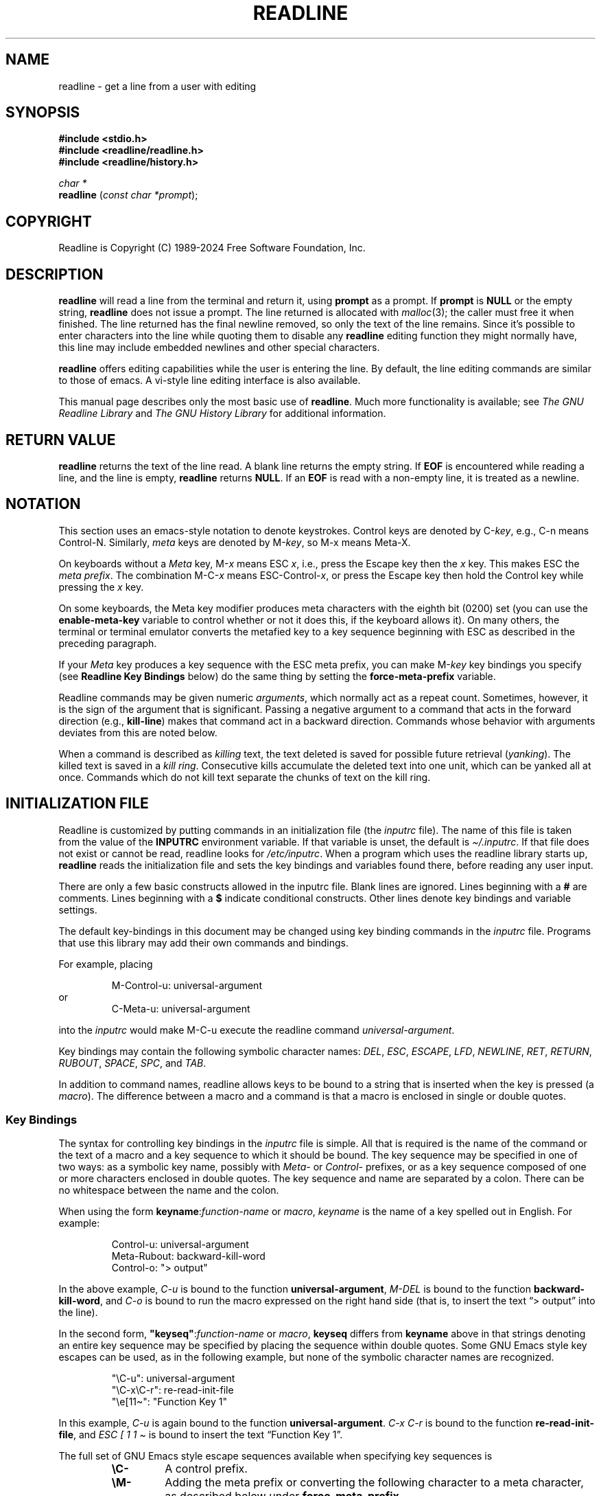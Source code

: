 .\"
.\" MAN PAGE COMMENTS to
.\"
.\"	Chet Ramey
.\"	Information Network Services
.\"	Case Western Reserve University
.\"	chet.ramey@case.edu
.\"
.\"	Last Change: Thu Oct 10 16:33:40 EDT 2024
.\"
.TH READLINE 3 "2024 October 10" "GNU Readline 8.3"
.\"
.ie \n(.g \{\
.ds ' \(aq
.ds " \(dq
.ds ^ \(ha
.ds ~ \(ti
.\}
.el \{\
.ds ' '
.\" not usable in macro arguments on AT&T troff (DWB, Solaris 10)
.ds " ""\" two adjacent quotes and no space before this comment
.ds ^ ^
.ds ~ ~
.\}
.
.\" File Name macro.  This used to be `.PN', for Path Name,
.\" but Sun doesn't seem to like that very much.
.\"
.de FN
\%\fI\|\\$1\|\fP
..
.de Q
.ie \n(.g \(lq\\$1\(rq\\$2
.el \{\
.  if t ``\\$1''\\$2
.  if n "\\$1"\\$2
.\}
..
.SH NAME
readline \- get a line from a user with editing
.SH SYNOPSIS
.LP
.nf
.ft B
#include <stdio.h>
#include <readline/readline.h>
#include <readline/history.h>
.ft
.fi
.LP
.nf
\fIchar *\fP
.br
\fBreadline\fP (\fIconst char *prompt\fP);
.fi
.SH COPYRIGHT
.if n Readline is Copyright (C) 1989\-2024 Free Software Foundation,  Inc.
.if t Readline is Copyright \(co 1989\-2024 Free Software Foundation, Inc.
.SH DESCRIPTION
.LP
.B readline
will read a line from the terminal
and return it, using
.B prompt
as a prompt.
If
.B prompt
is \fBNULL\fP or the empty string, \fBreadline\fP does not issue a prompt.
The line returned is allocated with
.IR malloc (3);
the caller must free it when finished.
The line returned
has the final newline removed, so only the text of the line
remains.
Since it's possible to enter characters into the line while quoting
them to disable any \fBreadline\fP editing function they might normally have,
this line may include embedded newlines and other special characters.
.LP
.B readline
offers editing capabilities while the user is entering the
line.
By default, the line editing commands
are similar to those of emacs.
A vi\-style line editing interface is also available.
.LP
This manual page describes only the most basic use of \fBreadline\fP.
Much more functionality is available; see
\fIThe GNU Readline Library\fP and \fIThe GNU History Library\fP
for additional information.
.SH RETURN VALUE
.LP
.B readline
returns the text of the line read.
A blank line returns the empty string.
If
.B EOF
is encountered while reading a line, and the line is empty,
.B readline
returns
.BR NULL .
If an
.B EOF
is read with a non\-empty line, it is treated as a newline.
.SH NOTATION
.LP
This section uses an emacs-style notation to denote keystrokes.
Control keys are denoted by C\-\fIkey\fP, e.g., C\-n means Control\-N.
Similarly,
.I meta
keys are denoted by M\-\fIkey\fP, so M\-x means Meta\-X.
.PP
On keyboards without a
.I Meta
key, M\-\fIx\fP means ESC \fIx\fP, i.e., press the Escape key
then the
.I x
key.
This makes ESC the \fImeta prefix\fP.
The combination M\-C\-\fIx\fP means ESC\-Control\-\fIx\fP,
or press the Escape key
then hold the Control key while pressing the
.I x
key.
.PP
On some keyboards, the Meta key modifier produces meta characters with
the eighth bit (0200) set (you can use the \fBenable\-meta\-key\fP variable
to control whether or not it does this, if the keyboard allows it).
On many others, the terminal or terminal emulator converts the metafied
key to a key sequence beginning with ESC as described in the
preceding paragraph.
.PP
If your \fIMeta\fP key produces a key sequence with the ESC meta prefix,
you can make M-\fIkey\fP key bindings you specify (see
.B "Readline Key Bindings"
below) do the same thing by setting the \fBforce\-meta\-prefix\fP variable.
.PP
Readline commands may be given numeric
.IR arguments ,
which normally act as a repeat count.
Sometimes, however, it is the sign of the argument that is significant.
Passing a negative argument
to a command that acts in the forward direction (e.g., \fBkill\-line\fP)
makes that command act in a backward direction.
Commands whose behavior with arguments deviates from this are noted
below.
.PP
When a command is described as \fIkilling\fP text, the text
deleted is saved for possible future retrieval
(\fIyanking\fP).
The killed text is saved in a \fIkill ring\fP.
Consecutive kills accumulate the deleted text 
into one unit, which can be yanked all at once.
Commands which do not kill text separate the chunks of text
on the kill ring.
.SH INITIALIZATION FILE
.LP
Readline is customized by putting commands in an initialization
file (the \fIinputrc\fP file).
The name of this file is taken from the value of the
.B INPUTRC
environment variable.
If that variable is unset, the default is
.IR \*~/.inputrc .
If that file  does not exist or cannot be read, readline looks for
.IR /etc/inputrc .
When a program which uses the readline library starts up,
\fBreadline\fP reads the initialization file
and sets the key bindings and variables found there,
before reading any user input.
.PP
There are only a few basic constructs allowed in the inputrc file.
Blank lines are ignored.
Lines beginning with a \fB#\fP are comments.
Lines beginning with a \fB$\fP indicate conditional constructs.
Other lines denote key bindings and variable settings.
.PP
The default key-bindings in this document
may be changed using key binding commands in the
.I inputrc
file.
Programs that use this library
may add their own commands and bindings.
.PP
For example, placing
.RS
.PP
M\-Control\-u: universal\-argument
.RE
or
.RS
C\-Meta\-u: universal\-argument
.RE
.LP
into the
.I inputrc
would make M\-C\-u execute the readline command
.IR universal\-argument .
.PP
Key bindings may contain the following symbolic character names:
.IR DEL ,
.IR ESC ,
.IR ESCAPE ,
.IR LFD ,
.IR NEWLINE ,
.IR RET ,
.IR RETURN ,
.IR RUBOUT ,
.IR SPACE ,
.IR SPC ,
and
.IR TAB .
.PP
In addition to command names, readline allows keys to be bound
to a string that is inserted when the key is pressed (a \fImacro\fP).
The difference between a macro and a command is that a macro is
enclosed in single or double quotes.
.SS Key Bindings
The syntax for controlling key bindings in the
.I inputrc
file is simple.
All that is required is the name of the command or the text of a macro
and a key sequence to which it should be bound.
The key sequence may be specified in one of two ways:
as a symbolic key name,
possibly with \fIMeta\-\fP or \fIControl\-\fP prefixes,
or as a key sequence composed of one or more characters
enclosed in double quotes.
The key sequence and name are separated by a colon.
There can be no whitespace between the name and the colon.
.PP
When using the form \fBkeyname\fP:\^\fIfunction\-name\fP or \fImacro\fP,
.I keyname
is the name of a key spelled out in English.  For example:
.PP
.RS
.EX
.nf
Control-u: universal\-argument
Meta-Rubout: backward\-kill\-word
Control-o: \*"> output\*"
.fi
.EE
.RE
.LP
In the above example,
.I C\-u
is bound to the function
.BR universal\-argument ,
.I M\-DEL
is bound to the function
.BR backward\-kill\-word ,
and
.I C\-o
is bound to run the macro
expressed on the right hand side (that is, to insert the text
.Q "> output"
into the line).
.PP
In the second form,
\fB\*"keyseq\*"\fP:\^\fIfunction\-name\fP or \fImacro\fP,
.B keyseq
differs from
.B keyname
above in that strings denoting
an entire key sequence may be specified by placing the sequence
within double quotes.
Some GNU Emacs style key escapes can be
used, as in the following example, but none of
the symbolic character names are recognized.
.PP
.RS
.EX
.nf
\*"\eC\-u\*": universal\-argument
\*"\eC\-x\eC\-r\*": re\-read\-init\-file
\*"\ee[11\*~\*": \*"Function Key 1\*"
.fi
.EE
.RE
.PP
In this example,
.I C\-u
is again bound to the function
.BR universal\-argument .
.I "C\-x C\-r"
is bound to the function
.BR re\-read\-init\-file ,
and
.I "ESC [ 1 1 \*~"
is bound to insert the text
.Q "Function Key 1" .
.PP
The full set of GNU Emacs style escape sequences available when specifying
key sequences is
.RS
.PD 0
.TP
.B \eC\-
A control prefix.
.TP
.B \eM\-
Adding the meta prefix or converting the following character to a meta
character, as described below under \fBforce-meta-prefix\fP.
.TP
.B \ee
An escape character.
.TP
.B \e\e
Backslash.
.TP
.B \e\*"
Literal \*", a double quote.
.TP
.B \e\*'
Literal \*', a single quote.
.RE
.PD
.PP
In addition to the GNU Emacs style escape sequences, a second
set of backslash escapes is available:
.RS
.PD 0
.TP
.B \ea
alert (bell)
.TP
.B \eb
backspace
.TP
.B \ed
delete
.TP
.B \ef
form feed
.TP
.B \en
newline
.TP
.B \er
carriage return
.TP
.B \et
horizontal tab
.TP
.B \ev
vertical tab
.TP
.B \e\fInnn\fP
The eight-bit character whose value is the octal value \fInnn\fP
(one to three digits).
.TP
.B \ex\fIHH\fP
The eight-bit character whose value is the hexadecimal value \fIHH\fP
(one or two hex digits).
.RE
.PD
.PP
When entering the text of a macro, single or double quotes must
be used to indicate a macro definition.
Unquoted text is assumed to be a function name.
Tthe backslash escapes described above are expanded
in the macro body.
Backslash will quote any other character in the macro text,
including \*" and \*'.
.PP
.B Bash
will display or modify the current readline key bindings with the
.B bind
builtin command.
The
.B \-o emacs
or
.B \-o vi
options to the
.B set
builtin
will change the editing mode during interactive use.
Other programs using this library provide similar mechanisms.
A user may always edit the
.I inputrc
file and have readline re-read it if a program does not provide
any other means to incorporate new bindings.
.SS Variables
Readline has variables that can be used to further customize its
behavior.
A variable may be set in the
.I inputrc
file with a statement of the form
.RS
.PP
\fBset\fP \fIvariable\-name\fP \fIvalue\fP
.RE
.PP
Except where noted, readline variables can take the values
.B On
or
.B Off
(without regard to case).
Unrecognized variable names are ignored.
When readline reads a variable value, empty or null values,
.Q "on"
(case-insensitive), and
.Q 1
are equivalent to \fBOn\fP.
All other values are equivalent to
\fBOff\fP.
.PP
The variables and their default values are:
.PP
.PD 0
.TP
.B active\-region\-start\-color
A string variable that controls the text color and background when displaying
the text in the active region (see the description of
\fBenable\-active\-region\fP below).
This string must not take up any physical character positions on the display,
so it should consist only of terminal escape sequences.
It is output to the terminal before displaying the text in the active region.
This variable is reset to the default value whenever the terminal type changes.
The default value is the string that puts the terminal in standout mode,
as obtained from the terminal's terminfo description.
A sample value might be
.Q \ee[01;33m .
.TP
.B active\-region\-end\-color
A string variable that
.Q undoes
the effects of \fBactive\-region\-start\-color\fP
and restores
.Q normal
terminal display appearance after displaying text in the active region.
This string must not take up any physical character positions on the display,
so it should consist only of terminal escape sequences.
It is output to the terminal after displaying the text in the active region.
This variable is reset to the default value whenever the terminal type changes.
The default value is the string that restores the terminal from standout mode,
as obtained from the terminal's terminfo description.
A sample value might be
.Q \ee[0m .
.TP
.B bell\-style (audible)
Controls what happens when readline wants to ring the terminal bell.
If set to \fBnone\fP, readline never rings the bell.
If set to \fBvisible\fP, readline uses a visible bell if one is available.
If set to \fBaudible\fP, readline attempts to ring the terminal's bell.
.TP
.B bind\-tty\-special\-chars (On)
If set to \fBOn\fP, readline attempts to bind
the control characters that are treated specially by the kernel's
terminal driver to their readline equivalents.
These override the default readline bindings described here.
Type
.Q "stty \-a"
at a \fBbash\fP prompt to see your current terminal settings,
including the special control characters (usually \fBcchars\fP).
.TP
.B blink\-matching\-paren (Off)
If set to \fBOn\fP, readline attempts to briefly move the cursor to an
opening parenthesis when a closing parenthesis is inserted.
.TP
.B colored\-completion\-prefix (Off)
If set to \fBOn\fP, when listing completions, readline displays the
common prefix of the set of possible completions using a different color.
The color definitions are taken from the value of the \fBLS_COLORS\fP
environment variable.
If there is a color definition in \fB$LS_COLORS\fP for the custom suffix
.Q readline-colored-completion-prefix ,
readline uses this color for
the common prefix instead of its default.
.TP
.B colored\-stats (Off)
If set to \fBOn\fP, readline displays possible completions using different
colors to indicate their file type.
The color definitions are taken from the value of the \fBLS_COLORS\fP
environment variable.
.\" Tucking multiple macro calls into a paragraph tag requires some
.\" finesse.  We require `\c`, and while the single-font macros don't
.\" honor input trap continuation, the font alternation macros do.
.TP
.BR comment\-begin\ ( \c
.Q \fB#\fP \fB)\fP
The string that the readline
.B insert\-comment
command inserts.
This command is bound to
.B M\-#
in emacs mode and to
.B #
in vi command mode.
.TP
.B completion\-display\-width (\-1)
The number of screen columns used to display possible matches
when performing completion.
The value is ignored if it is less than 0 or greater than the terminal
screen width.
A value of 0 will cause matches to be displayed one per line.
The default value is \-1.
.TP
.B completion\-ignore\-case (Off)
If set to \fBOn\fP, readline performs filename matching and completion
in a case\-insensitive fashion.
.TP
.B completion\-map\-case (Off)
If set to \fBOn\fP, and \fBcompletion\-ignore\-case\fP is enabled, readline
treats hyphens (\fI\-\fP) and underscores (\fI_\fP) as equivalent when
performing case\-insensitive filename matching and completion.
.TP
.B completion\-prefix\-display\-length (0)
The maximum
length in characters of the common prefix of a list of possible
completions that is displayed without modification.
When set to a value greater than zero, readline
replaces common prefixes longer than this value
with an ellipsis when displaying possible completions.
.TP
.B completion\-query\-items (100)
This determines when the user is queried about viewing
the number of possible completions
generated by the \fBpossible\-completions\fP command.
It may be set to any integer value greater than or equal to zero.
If the number of possible completions is greater than
or equal to the value of this variable,
readline will ask whether or not the user wishes to view them;
otherwise readline simply lists them on the terminal.
A zero value means readline should never ask; negative values are
treated as zero.
.TP
.B convert\-meta (On)
If set to \fBOn\fP, readline will convert characters it reads
that have the eighth bit set to an ASCII key sequence by
clearing the eighth bit and prefixing it with an escape character
(converting the character to have the \fImeta prefix\fP).
The default is \fIOn\fP, but readline will set it to \fIOff\fP
if the locale contains
characters whose encodings may include bytes with the eighth bit set.
This variable is dependent on the \fBLC_CTYPE\fP locale category, and
may change if the locale changes.
This variable also affects key bindings; see the description of
\fBforce\-meta\-prefix\fP below.
.TP
.B disable\-completion (Off)
If set to \fBOn\fP, readline will inhibit word completion.
Completion characters will be inserted into the line as if they
had been mapped to \fBself-insert\fP.
.TP
.B echo\-control\-characters (On)
When set to \fBOn\fP, on operating systems that indicate they support it,
readline echoes a character corresponding to a signal generated from the
keyboard.
.TP
.B editing\-mode (emacs)
Controls whether readline uses a set of key bindings similar
to \fIEmacs\fP or \fIvi\fP.
.B editing\-mode
can be set to either
.B emacs
or
.BR vi .
.TP
.B emacs\-mode\-string (@)
If the \fIshow\-mode\-in\-prompt\fP variable is enabled,
this string is displayed immediately before the last line of the
primary prompt when emacs editing mode is active.
The value is expanded like a
key binding, so the standard set of meta- and control- prefixes and
backslash escape sequences is available.
The \e1 and \e2 escapes begin and end sequences of
non-printing characters, which can be used to embed a terminal control
sequence into the mode string.
.TP
.B enable\-active\-region (On)
The \fIpoint\fP is the current cursor position, and \fImark\fP refers
to a saved cursor position.
The text between the point and mark is referred to as the \fIregion\fP.
When this variable is set to \fIOn\fP, readline allows certain commands
to designate the region as \fIactive\fP.
When the region is active, readline highlights the text in the region using
the value of the \fBactive\-region\-start\-color\fP, which defaults to the
string that enables the terminal's standout mode.
The active region shows the text inserted by bracketed-paste and any
matching text found by incremental and non-incremental history searches.
.TP
.B enable\-bracketed\-paste (On)
When set to \fBOn\fP, readline configures the terminal to insert each
paste into the editing buffer as a single string of characters, instead
of treating each character as if it had been read from the keyboard.
This is called \fIbracketed\-paste mode\fP;
it prevents readline from executing any editing commands bound to key
sequences appearing in the pasted text.
.TP
.B enable\-keypad (Off)
When set to \fBOn\fP, readline will try to enable the application
keypad when it is called.
Some systems need this to enable the arrow keys.
.TP
.B enable\-meta\-key (On)
When set to \fBOn\fP, readline will try to enable any meta modifier
key the terminal claims to support.
On many terminals, the Meta key is used to send eight-bit characters;
this variable checks for the terminal capability that indicates the
terminal can enable and disable a mode that sets the eighth bit of a
character (0200) if the Meta key is held down when the character is
typed (a meta character).
.TP
.B expand\-tilde (Off)
If set to \fBOn\fP, readline performs tilde expansion when it
attempts word completion.
.TP
.B force\-meta\-prefix (Off)
If set to \fBOn\fP, readline modifies its behavior when binding key
sequences containing \eM- or Meta-
(see \fBKey Bindings\fP above) by converting a key sequence of the form
\eM\-\fIC\fP or Meta\-\fIC\fP to the two-character sequence
\fBESC\fP\fIC\fP (adding the \fImeta prefix\fP).
If
.B force\-meta\-prefix
is set to \fBOff\fP (the default),
readline uses the value of the
.B convert\-meta
variable to determine whether to perform this conversion:
if \fBconvert\-meta\fP is \fBOn\fP,
readline performs the conversion described above;
if it is \fBOff\fP, readline converts \fIC\fP to a meta character by
setting the eighth bit (0200).
.TP
.B history\-preserve\-point (Off)
If set to \fBOn\fP, the history code attempts to place point at the
same location on each history line retrieved with \fBprevious-history\fP
or \fBnext-history\fP.
.TP
.B history\-size (unset)
Set the maximum number of history entries saved in the history list.
If set to zero, any existing history entries are deleted and no new entries
are saved.
If set to a value less than zero, the number of history entries is not
limited.
By default, the number of history entries is not limited.
Setting \fIhistory\-size\fP to a non-numeric value will set
the maximum number of history entries to 500.
.TP
.B horizontal\-scroll\-mode (Off)
Setting this variable to \fBOn\fP makes readline use a single line
for display, scrolling the input horizontally on a single screen line
when it becomes longer than the screen width rather than wrapping to
a new line.
This setting is automatically enabled for terminals of height 1.
.TP
.B input\-meta (Off)
If set to \fBOn\fP, readline will enable eight-bit input (that is, it
will not clear the eighth bit in the characters it reads),
regardless of what the terminal claims it can support.
The default is \fIOff\fP, but readline will set it to \fIOn\fP
if the locale contains characters whose encodings may include bytes
with the eighth bit set.
This variable is dependent on the \fBLC_CTYPE\fP locale category, and
its value may change if the locale changes.
The name \fBmeta\-flag\fP is a synonym for \fBinput\-meta\fP.
.TP
.BR isearch\-terminators\ ( \c
.Q \fBC\-[C\-J\fP \fB)\fP
The string of characters that should terminate an incremental
search without subsequently executing the character as a command.
If this variable has not been given a value, the characters
\fIESC\fP and \fIC\-J\fP will terminate an incremental search.
.TP
.B keymap (emacs)
Set the current readline keymap.
The set of valid keymap names is
\fIemacs, emacs\-standard, emacs\-meta, emacs\-ctlx, vi,
vi\-command\fP, and
.IR vi\-insert .
\fIvi\fP is equivalent to \fIvi\-command\fP;
\fIemacs\fP is equivalent to \fIemacs\-standard\fP.
The default value is \fIemacs\fP;
the value of
.B editing\-mode
also affects the default keymap.
.TP
.B keyseq\-timeout (500)
Specifies the duration \fIreadline\fP will wait for a character when
reading an ambiguous key sequence
(one that can form a complete key sequence using the input read so far,
or can take additional input to complete a longer key sequence).
If readline does not receive any input within the timeout, it will use the
shorter but complete key sequence.
The value is specified in milliseconds, so a value of 1000 means that
readline will wait one second for additional input.
If this variable is set to a value less than or equal to zero, or to a
non-numeric value, readline will wait until another key is pressed to
decide which key sequence to complete.
.TP
.B mark\-directories (On)
If set to \fBOn\fP, completed directory names have a slash appended.
.TP
.B mark\-modified\-lines (Off)
If set to \fBOn\fP, readline displays history lines that have been modified
with a preceding asterisk (\fB*\fP).
.TP
.B mark\-symlinked\-directories (Off)
If set to \fBOn\fP, completed names which are symbolic links to directories
have a slash appended, subject to the value of \fBmark\-directories\fP.
.TP
.B match\-hidden\-files (On)
This variable, when set to \fBOn\fP, forces readline to match files whose
names begin with a
.Q .
(hidden files) when performing filename completion.
If set to \fBOff\fP, the user must include the leading
.Q . 
in the filename to be completed.
.TP
.B menu\-complete\-display\-prefix (Off)
If set to \fBOn\fP, menu completion displays the common prefix of the
list of possible completions (which may be empty) before cycling through
the list.
.TP
.B output\-meta (Off)
If set to \fBOn\fP, readline will display characters with the
eighth bit set directly rather than as a meta-prefixed escape
sequence.
The default is \fIOff\fP, but readline will set it to \fIOn\fP
if the locale contains characters whose encodings may include
bytes with the eighth bit set.
This variable is dependent on the \fBLC_CTYPE\fP locale category, and
its value may change if the locale changes.
.TP
.B page\-completions (On)
If set to \fBOn\fP, readline uses an internal \fImore\fP-like pager
to display a screenful of possible completions at a time.
.TP
.B prefer\-visible\-bell
See \fBbell\-style\fP.
.TP
.B print\-completions\-horizontally (Off)
If set to \fBOn\fP, readline will display completions with matches
sorted horizontally in alphabetical order, rather than down the screen.
.TP
.B revert\-all\-at\-newline (Off)
If set to \fBOn\fP, readline will undo all changes to history lines
before returning when executing \fBaccept\-line\fP.
By default,
history lines may be modified and retain individual undo lists across
calls to \fBreadline()\fP.
.TP
.B search\-ignore\-case (Off)
If set to \fBOn\fP, readline performs incremental and non-incremental
history list searches in a case\-insensitive fashion.
.TP
.B show\-all\-if\-ambiguous (Off)
This alters the default behavior of the completion functions.
If set to
.BR On ,
words which have more than one possible completion cause the
matches to be listed immediately instead of ringing the bell.
.TP
.B show\-all\-if\-unmodified (Off)
This alters the default behavior of the completion functions in
a fashion similar to \fBshow\-all\-if\-ambiguous\fP.
If set to
.BR On ,
words which have more than one possible completion without any
possible partial completion (the possible completions don't share
a common prefix) cause the matches to be listed immediately instead
of ringing the bell.
.TP
.B show\-mode\-in\-prompt (Off)
If set to \fBOn\fP, add a string to the beginning of the prompt
indicating the editing mode: emacs, vi command, or vi insertion.
The mode strings are user-settable (e.g., \fIemacs\-mode\-string\fP).
.TP
.B skip\-completed\-text (Off)
If set to \fBOn\fP, this alters the default completion behavior when
inserting a single match into the line.
It's only active when performing completion in the middle of a word.
If enabled, readline does not insert characters from the completion
that match characters after point in the word being completed,
so portions of the word following the cursor are not duplicated.
.TP
.B vi\-cmd\-mode\-string ((cmd))
If the \fIshow\-mode\-in\-prompt\fP variable is enabled,
this string is displayed immediately before the last line of the primary
prompt when vi editing mode is active and in command mode.
The value is expanded like a key binding, so the standard set of
meta- and control- prefixes and backslash escape sequences is available.
The \e1 and \e2 escapes begin and end sequences of
non-printing characters, which can be used to embed a terminal control
sequence into the mode string.
.TP
.B vi\-ins\-mode\-string ((ins))
If the \fIshow\-mode\-in\-prompt\fP variable is enabled,
this string is displayed immediately before the last line of the primary
prompt when vi editing mode is active and in insertion mode.
The value is expanded like a key binding, so the standard set of
meta- and control- prefixes and backslash escape sequences is available.
The \e1 and \e2 escapes begin and end sequences of
non-printing characters, which can be used to embed a terminal control
sequence into the mode string.
.TP
.B visible\-stats (Off)
If set to \fBOn\fP, a character denoting a file's type as reported
by \fIstat\fP(2) is appended to the filename when listing possible
completions.
.PD
.SS Conditional Constructs
Readline implements a facility similar in spirit to the conditional
compilation features of the C preprocessor which allows key
bindings and variable settings to be performed as the result
of tests.
There are four parser directives available.
.TP
.B $if
The
.B $if
construct allows bindings to be made based on the
editing mode, the terminal being used, or the application using
readline.
The text of the test, after any comparison operator,
extends to the end of the line;
unless otherwise noted, no characters are required to isolate it.
.RS
.TP
.B mode
The \fBmode=\fP form of the \fB$if\fP directive is used to test
whether readline is in emacs or vi mode.
This may be used in conjunction
with the \fBset keymap\fP command, for instance, to set bindings in
the \fIemacs\-standard\fP and \fIemacs\-ctlx\fP keymaps only if
readline is starting out in emacs mode.
.TP
.B term
The \fBterm=\fP form may be used to include terminal-specific
key bindings, perhaps to bind the key sequences output by the
terminal's function keys.
The word on the right side of the
.B =
is tested against both the full name of the terminal and the portion
of the terminal name before the first \fB\-\fP.
This allows
.I xterm
to match both
.I xterm
and
.IR xterm\-256color ,
for instance.
.TP
.B version
The \fBversion\fP test may be used to perform comparisons against
specific readline versions.
The \fBversion\fP expands to the current readline version.
The set of comparison operators includes
.BR = ,
(and
.BR == ),
.BR != ,
.BR <= ,
.BR >= ,
.BR < ,
and
.BR > .
The version number supplied on the right side of the operator consists
of a major version number, an optional decimal point, and an optional
minor version (e.g., \fB7.1\fP).
If the minor version is omitted, it
defaults to \fB0\fP.
The operator may be separated from the string \fBversion\fP
and from the version number argument by whitespace.
.TP
.I application
The \fIapplication\fP construct is used to include
application-specific settings.
Each program using the readline
library sets the \fIapplication name\fP, and an initialization
file can test for a particular value.
This could be used to bind key sequences to functions useful for
a specific program.
For instance, the following command adds a
key sequence that quotes the current or previous word in \fBbash\fP:
.PP
.RS
.EX
.nf
\fB$if\fP Bash
# Quote the current or previous word
\*"\eC-xq\*": \*"\eeb\e\*"\eef\e\*"\*"
\fB$endif\fP
.fi
.EE
.RE
.TP
.I variable
The \fIvariable\fP construct provides simple equality tests for readline
variables and values.
The permitted comparison operators are \fI=\fP, \fI==\fP, and \fI!=\fP.
The variable name must be separated from the comparison operator by
whitespace; the operator may be separated from the value on the right hand
side by whitespace.
String and boolean variables may be tested.
Boolean variables must be
tested against the values \fIon\fP and \fIoff\fP.
.RE
.TP
.B $else
Commands in this branch of the \fB$if\fP directive are executed if
the test fails.
.TP
.B $endif
This command, as seen in the previous example, terminates an
\fB$if\fP command.
.TP
.B $include
This directive takes a single filename as an argument and reads commands
and key bindings from that file.
For example, the following directive would read \fI/etc/inputrc\fP:
.PP
.RS
.nf
\fB$include\fP \^ \fI/etc/inputrc\fP
.fi
.RE
.SH SEARCHING
Readline provides commands for searching through the command history
for lines containing a specified string.
There are two search modes:
.I incremental
and
.IR non-incremental .
.PP
Incremental searches begin before the user has finished typing the
search string.
As each character of the search string is typed, readline displays
the next entry from the history matching the string typed so far.
An incremental search requires only as many characters as needed to
find the desired history entry.
When using emacs editing mode, type \fBC\-r\fP to
search backward in the history for a particular string.
Typing \fBC\-s\fP searches forward through the history.
The characters present in the value of the \fBisearch-terminators\fP
variable are used to terminate an incremental search.
If that variable has not been assigned a value,
\fIESC\fP and \fIC\-J\fP will terminate an incremental search.
\fIC\-g\fP will abort an incremental search and restore the original line.
When the search is terminated, the history entry containing the
search string becomes the current line.
.PP
To find other matching entries in the history list, type \fBC\-r\fP or
\fBC\-s\fP as appropriate.
This will search backward or forward in the history for the next
entry matching the search string typed so far.
Any other key sequence bound to a readline command will terminate
the search and execute that command.
For instance, a newline will terminate the search and accept
the line, thereby executing the command from the history list.
A movement command will terminate the search, make the last line found
the current line, and begin editing.
.PP
Readline remembers the last incremental search string.
If two \fBC\-r\fPs are typed without any intervening characters defining
a new search string, readline uses any remembered search string.
.PP
Non-incremental searches read the entire search string before starting
to search for matching history entries.
The search string may be
typed by the user or be part of the contents of the current line.
.SH EDITING COMMANDS
The following is a list of the names of the commands and the default
key sequences to which they are bound.
Command names without an accompanying key sequence are unbound by default.
.PP
In the following descriptions, \fIpoint\fP refers to the current cursor
position, and \fImark\fP refers to a cursor position saved by the
\fBset\-mark\fP command.
The text between the point and mark is referred to as the \fIregion\fP.
Readline has the concept of an \fIactive region\fP:
when the region is active, readline redisplay uses the
value of the \fBactive\-region\-start\-color variable
to denote the region.
Several commands set the region to active; those are noted below.
.SS Commands for Moving
.PD 0
.TP
.B beginning\-of\-line (C\-a)
Move to the start of the current line.
This may also be bound to the Home key on some keyboards.
.TP
.B end\-of\-line (C\-e)
Move to the end of the line.
This may also be bound to the End key on some keyboards.
.TP
.B forward\-char (C\-f)
Move forward a character.
.TP
.B backward\-char (C\-b)
Move back a character.
.TP
.B forward\-word (M\-f)
Move forward to the end of the next word.
Words are composed of alphanumeric characters (letters and digits).
.TP
.B backward\-word (M\-b)
Move back to the start of the current or previous word.
Words are composed of alphanumeric characters (letters and digits).
.TP
.B previous\-screen\-line
Attempt to move point to the same physical screen column on the previous
physical screen line.
This will not have the desired effect if the current
readline line does not take up more than one physical line or if point is not
greater than the length of the prompt plus the screen width.
.TP
.B next\-screen\-line
Attempt to move point to the same physical screen column on the next
physical screen line.
This will not have the desired effect if the current
readline line does not take up more than one physical line or if the length
of the current readline line is not greater than the length of the prompt
plus the screen width.
.TP
.B clear\-display (M\-C\-l)
Clear the screen and, if possible, the terminal's scrollback buffer,
then redraw the current line,
leaving the current line at the top of the screen.
.TP
.B clear\-screen (C\-l)
Clear the screen,
then redraw the current line,
leaving the current line at the top of the screen.
With an argument, refresh the current line without clearing the
screen.
.TP
.B redraw\-current\-line
Refresh the current line.
.PD
.SS Commands for Manipulating the History
.PD 0
.TP
.B accept\-line (Newline, Return)
Accept the line regardless of where the cursor is.
If this line is non-empty,
it may be added to the history list for future recall with
\fBadd_history()\fP.
If the line is a modified history line,
restore the history line to its original state.
.TP
.B previous\-history (C\-p)
Fetch the previous command from the history list, moving back in
the list.
.TP
.B next\-history (C\-n)
Fetch the next command from the history list, moving forward in the
list.
.TP
.B beginning\-of\-history (M\-<)
Move to the first line in the history.
.TP
.B end\-of\-history (M\->)
Move to the end of the input history, i.e., the line currently being
entered.
.TP
.B operate\-and\-get\-next (C\-o)
Accept the current line for return to the calling application as if a
newline had been entered,
and fetch the next line relative to the current line from the history
for editing.
A numeric argument, if supplied, specifies the history entry to use instead
of the current line.
.TP
.B
fetch\-history
With a numeric argument, fetch that entry from the history list
and make it the current line.
Without an argument, move back to the first entry in the history list.
.TP
.B reverse\-search\-history (C\-r)
Search backward starting at the current line and moving
.Q up
through the history as necessary.
This is an incremental search.
This command sets the region to the matched text and activates the region.
.TP
.B forward\-search\-history (C\-s)
Search forward starting at the current line and moving
.Q down
through the history as necessary.
This is an incremental search.
This command sets the region to the matched text and activates the region.
.TP
.B non\-incremental\-reverse\-search\-history (M\-p)
Search backward through the history starting at the current line
using a non-incremental search for a string supplied by the user.
The search string may match anywhere in a history line.
.TP
.B non\-incremental\-forward\-search\-history (M\-n)
Search forward through the history using a non-incremental search
for a string supplied by the user.
The search string may match anywhere in a history line.
.TP
.B history\-search\-backward
Search backward through the history for the string of characters
between the start of the current line and the point.
The search string must match at the beginning of a history line.
This is a non-incremental search.
This may be bound to the Page Up key on some keyboards.
.TP
.B history\-search\-forward
Search forward through the history for the string of characters
between the start of the current line and the point.
The search string must match at the beginning of a history line.
This is a non-incremental search.
This may be bound to the Page Down key on some keyboards.
.TP
.B history\-substring\-search\-backward
Search backward through the history for the string of characters
between the start of the current line and the point.
The search string may match anywhere in a history line.
This is a non-incremental search.
.TP
.B history\-substring\-search\-forward
Search forward through the history for the string of characters
between the start of the current line and the point.
The search string may match anywhere in a history line.
This is a non-incremental search.
.TP
.B yank\-nth\-arg (M\-C\-y)
Insert the first argument to the previous command (usually
the second word on the previous line) at point.
With an argument
.IR n ,
insert the \fIn\fPth word from the previous command (the words
in the previous command begin with word 0).
A negative argument inserts the \fIn\fPth word from the end of
the previous command.
Once the argument \fIn\fP is computed,
this uses the history expansion facilities to extract the
\fIn\fPth word, as if the
.Q !\fIn\fP
history expansion had been specified.
.TP
.B
yank\-last\-arg (M\-.\^, M\-_\^)
Insert the last argument to the previous command (the last word of
the previous history entry).
With a numeric argument, behave exactly like \fByank\-nth\-arg\fP.
Successive calls to \fByank\-last\-arg\fP move back through the history
list, inserting the last word (or the word specified by the argument to
the first call) of each line in turn.
Any numeric argument supplied to these successive calls determines
the direction to move through the history.
A negative argument switches the direction through the history
(back or forward).
This uses the history expansion facilities to extract the
last word, as if the
.Q !$
history expansion had been specified.
.PD
.SS Commands for Changing Text
.PD 0
.TP
.B \fIend\-of\-file\fP (usually C\-d)
The character indicating end-of-file as set, for example, by
.IR stty (1).
If this character is read when there are no characters
on the line, and point is at the beginning of the line, readline
interprets it as the end of input and returns
.SM
.BR EOF .
.TP
.B delete\-char (C\-d)
Delete the character at point.
If this function is bound to the
same character as the tty \fBEOF\fP character, as \fBC\-d\fP
commonly is, see above for the effects.
.TP
.B backward\-delete\-char (Rubout)
Delete the character behind the cursor.
When given a numeric argument,
save the deleted text on the kill ring.
.TP
.B forward\-backward\-delete\-char
Delete the character under the cursor, unless the cursor is at the
end of the line, in which case the character behind the cursor is
deleted.
.TP
.B quoted\-insert (C\-q, C\-v)
Add the next character typed to the line verbatim.
This is how to insert characters like \fBC\-q\fP, for example.
.TP
.B tab\-insert (M-TAB)
Insert a tab character.
.TP
.B "self\-insert (a, b, A, 1, !, \fR.\|.\|.\fP)"
Insert the character typed.
.TP
.B bracketed\-paste\-begin
This function is intended to be bound to the
.Q "bracketed paste"
escape
sequence sent by some terminals, and such a binding is assigned by default.
It allows readline to insert the pasted text as a single unit without treating
each character as if it had been read from the keyboard.
The pasted characters
are inserted as if each one was bound to \fBself\-insert\fP instead of
executing any editing commands.
.IP
Bracketed paste sets the region to the inserted text and activates the region.
.TP
.B transpose\-chars (C\-t)
Drag the character before point forward over the character at point,
moving point forward as well.
If point is at the end of the line, then this transposes
the two characters before point.
Negative arguments have no effect.
.TP
.B transpose\-words (M\-t)
Drag the word before point past the word after point,
moving point over that word as well.
If point is at the end of the line, this transposes
the last two words on the line.
.TP
.B upcase\-word (M\-u)
Uppercase the current (or following) word.
With a negative argument,
uppercase the previous word, but do not move point.
.TP
.B downcase\-word (M\-l)
Lowercase the current (or following) word.
With a negative argument,
lowercase the previous word, but do not move point.
.TP
.B capitalize\-word (M\-c)
Capitalize the current (or following) word.
With a negative argument,
capitalize the previous word, but do not move point.
.TP
.B overwrite\-mode
Toggle overwrite mode.
With an explicit positive numeric argument, switches to overwrite mode.
With an explicit non-positive numeric argument, switches to insert mode.
This command affects only \fBemacs\fP mode;
\fBvi\fP mode does overwrite differently.
Each call to \fIreadline()\fP starts in insert mode.
.IP
In overwrite mode, characters bound to \fBself\-insert\fP replace
the text at point rather than pushing the text to the right.
Characters bound to \fBbackward\-delete\-char\fP replace the character
before point with a space.
By default, this command is unbound,
but may be bound to the Insert key on some keyboards.
.PD
.SS Killing and Yanking
.PD 0
.TP
.B kill\-line (C\-k)
Kill the text from point to the end of the current line.
With a negative numeric argument, kill backward from the cursor to the
beginning of the line.
.TP
.B backward\-kill\-line (C\-x Rubout)
Kill backward to the beginning of the current line.
With a negative numeric argument, kill forward from the cursor to the
end of the line.
.TP
.B unix\-line\-discard (C\-u)
Kill backward from point to the beginning of the line,
saving the killed text on the kill-ring.
.\" There is no real difference between this and backward-kill-line
.TP
.B kill\-whole\-line
Kill all characters on the current line, no matter where point is.
.TP
.B kill\-word (M\-d)
Kill from point to the end of the current word, or if between
words, to the end of the next word.
Word boundaries are the same as those used by \fBforward\-word\fP.
.TP
.B backward\-kill\-word (M\-Rubout)
Kill the word behind point.
Word boundaries are the same as those used by \fBbackward\-word\fP.
.TP
.B unix\-word\-rubout (C\-w)
Kill the word behind point, using white space as a word boundary,
saving the killed text on the kill-ring.
.TP
.B unix\-filename\-rubout
Kill the word behind point, using white space and the slash character
as the word boundaries,
saving the killed text on the kill-ring.
.TP
.B delete\-horizontal\-space (M\-\e)
Delete all spaces and tabs around point.
.TP
.B kill\-region
Kill the text in the current region.
.TP
.B copy\-region\-as\-kill
Copy the text in the region to the kill buffer,
so it can be yanked immediately.
.TP
.B copy\-backward\-word
Copy the word before point to the kill buffer.
The word boundaries are the same as \fBbackward\-word\fP.
.TP
.B copy\-forward\-word
Copy the word following point to the kill buffer.
The word boundaries are the same as \fBforward\-word\fP.
.TP
.B yank (C\-y)
Yank the top of the kill ring into the buffer at point.
.TP
.B yank\-pop (M\-y)
Rotate the kill ring, and yank the new top.
Only works following
.B yank
or
.BR yank\-pop .
.PD
.SS Numeric Arguments
.PD 0
.TP
.B digit\-argument (M\-0, M\-1, \fR.\|.\|.\fP, M\-\-)
Add this digit to the argument already accumulating, or start a new
argument.
M\-\- starts a negative argument.
.TP
.B universal\-argument
This is another way to specify an argument.
If this command is followed by one or more digits, optionally with a
leading minus sign, those digits define the argument.
If the command is followed by digits, executing
.B universal\-argument
again ends the numeric argument, but is otherwise ignored.
As a special case, if this command is immediately followed by a
character that is neither a digit nor minus sign,
the argument count for the next command is multiplied by four.
The argument count is initially one, so executing this function the
first time makes the argument count four, a second time makes the
argument count sixteen, and so on.
.PD
.SS Completing
.PD 0
.TP
.B complete (TAB)
Attempt to perform completion on the text before point.
The actual completion performed is application-specific.
.BR Bash ,
for instance, attempts programmable completion first,
otherwise treating the text as a
variable (if the text begins with \fB$\fP),
username (if the text begins with \fB\*~\fP),
hostname (if the text begins with \fB@\fP), or
command (including aliases, functions, and builtins) in turn.
If none of these produces a match, it falls back to filename completion.
.BR Gdb ,
on the other hand,
allows completion of program functions and variables, and
only attempts filename completion under certain circumstances.
The default readline completion is filename completion.
.TP
.B possible\-completions (M\-?)
List the possible completions of the text before point.
When displaying completions, readline sets the number of columns used
for display to the value of \fBcompletion-display-width\fP, the value of
the environment variable
.BR COLUMNS ,
or the screen width, in that order.
.TP
.B insert\-completions (M\-*)
Insert all completions of the text before point
that would have been generated by
\fBpossible\-completions\fP,
separated by a space.
.TP
.B menu\-complete
Similar to \fBcomplete\fP, but replaces the word to be completed
with a single match from the list of possible completions.
Repeatedly executing \fBmenu\-complete\fP steps through the list
of possible completions, inserting each match in turn.
At the end of the list of completions,
\fBmenu\-complete\fP rings the bell
(subject to the setting of \fBbell\-style\fP)
and restores the original text.
An argument of \fIn\fP moves \fIn\fP positions forward in the list
of matches; a negative argument moves backward through the list.
This command is intended to be bound to \fBTAB\fP, but is unbound
by default.
.TP
.B menu\-complete\-backward
Identical to \fBmenu\-complete\fP, but moves backward through the list
of possible completions, as if \fBmenu\-complete\fP had been given a
negative argument.
This command is unbound by default.
.TP
.B delete\-char\-or\-list
Deletes the character under the cursor if not at the beginning or
end of the line (like \fBdelete\-char\fP).
At the end of the line, it behaves identically to \fBpossible\-completions\fP.
This command is unbound by default.
.PD
.SS "Keyboard Macros"
.PD 0
.TP
.B start\-kbd\-macro (C\-x (\^)
Begin saving the characters typed into the current keyboard macro.
.TP
.B end\-kbd\-macro (C\-x )\^)
Stop saving the characters typed into the current keyboard macro
and store the definition.
.TP
.B call\-last\-kbd\-macro (C\-x e)
Re-execute the last keyboard macro defined, by making the characters
in the macro appear as if typed at the keyboard.
.TP
.B print\-last\-kbd\-macro ()
Print the last keyboard macro defined in a format suitable for the
\fIinputrc\fP file.
.PD
.SS Miscellaneous
.PD 0
.TP
.B re\-read\-init\-file (C\-x C\-r)
Read in the contents of the \fIinputrc\fP file, and incorporate
any bindings or variable assignments found there.
.TP
.B abort (C\-g)
Abort the current editing command and
ring the terminal's bell (subject to the setting of
.BR bell\-style ).
.TP
.B do\-lowercase\-version (M\-A, M\-B, M\-\fIx\fP, \fR.\|.\|.\fP)
If the metafied character \fIx\fP is uppercase, run the command
that is bound to the corresponding metafied lowercase character.
The behavior is undefined if \fIx\fP is already lowercase.
.TP
.B prefix\-meta (ESC)
Metafy the next character typed.
.SM
.B ESC
.B f
is equivalent to
.BR Meta\-f .
.TP
.B undo (C\-_, C\-x C\-u)
Incremental undo, separately remembered for each line.
.TP
.B revert\-line (M\-r)
Undo all changes made to this line.
This is like executing the
.B undo
command enough times to return the line to its initial state.
.TP
.B tilde\-expand (M\-~)
Perform tilde expansion on the current word.
.TP
.B set\-mark (C\-@, M\-<space>)
Set the mark to the point.
If a numeric argument is supplied, set the mark to that position.
.TP
.B exchange\-point\-and\-mark (C\-x C\-x)
Swap the point with the mark.
Set the current cursor position to the saved position,
then set the mark to the old cursor position.
.TP
.B character\-search (C\-])
Read a character and move point to the next occurrence of that character.
A negative argument searches for previous occurrences.
.TP
.B character\-search\-backward (M\-C\-])
Read a character and move point to the previous occurrence of that character.
A negative argument searches for subsequent occurrences.
.TP
.B skip\-csi\-sequence
Read enough characters to consume a multi-key sequence such as those
defined for keys like Home and End.
CSI sequences begin with a Control Sequence Indicator (CSI), usually ESC\-[.
If this sequence is bound to
.Q \ee[ ,
keys producing CSI sequences will have no effect
unless explicitly bound to a readline command, instead of inserting
stray characters into the editing buffer.
This is unbound by default, but usually bound to ESC\-[.
.TP
.B insert\-comment (M\-#)
Without a numeric argument, insert the value of the readline
.B comment\-begin
variable at the beginning of the current line.
If a numeric argument is supplied, this command acts as a toggle: if
the characters at the beginning of the line do not match the value
of \fBcomment\-begin\fP, insert the value; otherwise delete
the characters in \fBcomment-begin\fP from the beginning of the line.
In either case, the line is accepted as if a newline had been typed.
The default value of
\fBcomment\-begin\fP causes this command to make the current line
a shell comment.
If a numeric argument causes the comment character to be removed, the line
will be executed by the shell.
.TP
.B dump\-functions
Print all of the functions and their key bindings
to the readline output stream.
If a numeric argument is supplied,
the output is formatted in such a way that it can be made part
of an \fIinputrc\fP file.
.TP
.B dump\-variables
Print all of the settable variables and their values
to the readline output stream.
If a numeric argument is supplied,
the output is formatted in such a way that it can be made part
of an \fIinputrc\fP file.
.TP
.B dump\-macros
Print all of the readline key sequences bound to macros and the
strings they output
to the readline output stream.
If a numeric argument is supplied,
the output is formatted in such a way that it can be made part
of an \fIinputrc\fP file.
.TP
.B execute\-named\-command (M-x)
Read a bindable readline command name from the input and execute the
function to which it's bound, as if the key sequence to which it was
bound appeared in the input.
If this function is supplied with a numeric argument, it passes that
argument to the function it executes.
.TP
.B emacs\-editing\-mode (C\-e)
When in
.B vi
command mode, this switches readline to
.B emacs
editing mode.
.TP
.B vi\-editing\-mode (M\-C\-j)
When in
.B emacs
editing mode, this switches to
.B vi
editing mode.
.PD
.SH DEFAULT KEY BINDINGS
.LP
The following is a list of the default emacs and vi bindings.
Characters with the eighth bit set are written as M\-<character>, and
are referred to as
.I metafied
characters.
The printable ASCII characters not mentioned in the list of emacs
standard bindings are bound to the
.B self\-insert
function, which just inserts the given character into the input line.
In vi insertion mode, all characters not specifically mentioned are
bound to
.BR self\-insert .
Characters assigned to signal generation by
.IR stty (1)
or the terminal driver, such as C-Z or C-C,
retain that function.
Upper and lower case metafied characters are bound to the same function in
the emacs mode meta keymap.
The remaining characters are unbound, which causes readline
to ring the bell (subject to the setting of the
.B bell\-style
variable).
.SS Emacs Mode
.RS +.6i
.nf
.ta 2.5i
.sp
Emacs Standard bindings
.PP
"C-@"  set-mark
"C-A"  beginning-of-line
"C-B"  backward-char
"C-D"  delete-char
"C-E"  end-of-line
"C-F"  forward-char
"C-G"  abort
"C-H"  backward-delete-char
"C-I"  complete
"C-J"  accept-line
"C-K"  kill-line
"C-L"  clear-screen
"C-M"  accept-line
"C-N"  next-history
"C-P"  previous-history
"C-Q"  quoted-insert
"C-R"  reverse-search-history
"C-S"  forward-search-history
"C-T"  transpose-chars
"C-U"  unix-line-discard
"C-V"  quoted-insert
"C-W"  unix-word-rubout
"C-Y"  yank
"C-]"  character-search
"C-_"  undo
"\^ " to "/"  self-insert
"0"  to "9"  self-insert
":"  to "\*~"  self-insert
"C-?"  backward-delete-char
.PP
Emacs Meta bindings
.PP
"M-C-G"  abort
"M-C-H"  backward-kill-word
"M-C-I"  tab-insert
"M-C-J"  vi-editing-mode
"M-C-L"  clear-display
"M-C-M"  vi-editing-mode
"M-C-R"  revert-line
"M-C-Y"  yank-nth-arg
"M-C-["  complete
"M-C-]"  character-search-backward
"M-space"  set-mark
"M-#"  insert-comment
"M-&"  tilde-expand
"M-*"  insert-completions
"M--"  digit-argument
"M-."  yank-last-arg
"M-0"  digit-argument
"M-1"  digit-argument
"M-2"  digit-argument
"M-3"  digit-argument
"M-4"  digit-argument
"M-5"  digit-argument
"M-6"  digit-argument
"M-7"  digit-argument
"M-8"  digit-argument
"M-9"  digit-argument
"M-<"  beginning-of-history
"M-="  possible-completions
"M->"  end-of-history
"M-?"  possible-completions
"M-B"  backward-word
"M-C"  capitalize-word
"M-D"  kill-word
"M-F"  forward-word
"M-L"  downcase-word
"M-N"  non-incremental-forward-search-history
"M-P"  non-incremental-reverse-search-history
"M-R"  revert-line
"M-T"  transpose-words
"M-U"  upcase-word
"M-X"  execute-named-command
"M-Y"  yank-pop
"M-\e"  delete-horizontal-space
"M-\*~"  tilde-expand
"M-C-?"  backward-kill-word
"M-_"  yank-last-arg
.PP
Emacs Control-X bindings
.PP
"C-XC-G"  abort
"C-XC-R"  re-read-init-file
"C-XC-U"  undo
"C-XC-X"  exchange-point-and-mark
"C-X("  start-kbd-macro
"C-X)"  end-kbd-macro
"C-XE"  call-last-kbd-macro
"C-XC-?"  backward-kill-line
.RE
.SS VI Mode bindings
.RS +.6i
.nf
.ta 2.5i
.PP
VI Insert Mode functions
.PP
"C-D"  vi-eof-maybe
"C-H"  backward-delete-char
"C-I"  complete
"C-J"  accept-line
"C-M"  accept-line
"C-N"  menu-complete
"C-P"  menu-complete-backward
"C-R"  reverse-search-history
"C-S"  forward-search-history
"C-T"  transpose-chars
"C-U"  unix-line-discard
"C-V"  quoted-insert
"C-W"  vi-unix-word-rubout
"C-Y"  yank
"C-["  vi-movement-mode
"C-_"  vi-undo
"\^ " to "\*~"  self-insert
"C-?"  backward-delete-char
.PP
VI Command Mode functions
.PP
"C-D"  vi-eof-maybe
"C-E"  emacs-editing-mode
"C-G"  abort
"C-H"  backward-char
"C-J"  accept-line
"C-K"  kill-line
"C-L"  clear-screen
"C-M"  accept-line
"C-N"  next-history
"C-P"  previous-history
"C-Q"  quoted-insert
"C-R"  reverse-search-history
"C-S"  forward-search-history
"C-T"  transpose-chars
"C-U"  unix-line-discard
"C-V"  quoted-insert
"C-W"  vi-unix-word-rubout
"C-Y"  yank
"C-_"  vi-undo
"\^ "  forward-char
"#"  insert-comment
"$"  end-of-line
"%"  vi-match
"&"  vi-tilde-expand
"*"  vi-complete
"+"  next-history
","  vi-char-search
"-"  previous-history
"."  vi-redo
"/"  vi-search
"0"  beginning-of-line
"1" to "9"  vi-arg-digit
";"  vi-char-search
"="  vi-complete
"?"  vi-search
"A"  vi-append-eol
"B"  vi-prev-word
"C"  vi-change-to
"D"  vi-delete-to
"E"  vi-end-word
"F"  vi-char-search
"G"  vi-fetch-history
"I"  vi-insert-beg
"N"  vi-search-again
"P"  vi-put
"R"  vi-replace
"S"  vi-subst
"T"  vi-char-search
"U"  revert-line
"W"  vi-next-word
"X"  vi-rubout
"Y"  vi-yank-to
"\e"  vi-complete
"\*^"  vi-first-print
"_"  vi-yank-arg
"`"  vi-goto-mark
"a"  vi-append-mode
"b"  vi-prev-word
"c"  vi-change-to
"d"  vi-delete-to
"e"  vi-end-word
"f"  vi-char-search
"h"  backward-char
"i"  vi-insertion-mode
"j"  next-history
"k"  previous-history
"l"  forward-char
"m"  vi-set-mark
"n"  vi-search-again
"p"  vi-put
"r"  vi-change-char
"s"  vi-subst
"t"  vi-char-search
"u"  vi-undo
"w"  vi-next-word
"x"  vi-delete
"y"  vi-yank-to
"|"  vi-column
"\*~"  vi-change-case
.RE
.SH "SEE ALSO"
.PD 0
.TP
\fIThe Gnu Readline Library\fP, Brian Fox and Chet Ramey
.TP
\fIThe Gnu History Library\fP, Brian Fox and Chet Ramey
.TP
\fIbash\fP(1)
.PD
.SH FILES
.PD 0
.TP
.FN \*~/.inputrc
Individual \fBreadline\fP initialization file
.PD
.SH AUTHORS
Brian Fox, Free Software Foundation
.br
bfox@gnu.org
.PP
Chet Ramey, Case Western Reserve University
.br
chet.ramey@case.edu
.SH BUG REPORTS
If you find a bug in
.B readline,
you should report it.  But first, you should
make sure that it really is a bug, and that it appears in the latest
version of the
.B readline
library that you have.
.PP
Once you have determined that a bug actually exists, mail a
bug report to \fIbug\-readline\fP@\fIgnu.org\fP.
If you have a fix, you are welcome to mail that
as well!  Suggestions and `philosophical' bug reports may be mailed
to \fPbug-readline\fP@\fIgnu.org\fP or posted to the Usenet
newsgroup
.BR gnu.bash.bug .
.PP
Comments and bug reports concerning
this manual page should be directed to
.IR chet.ramey@case.edu .
.SH BUGS
It's too big and too slow.
